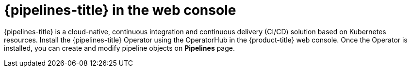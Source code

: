 // Module included in the following assemblies:
//
// * products-web-console.adoc

:_mod-docs-content-type: CONCEPT
[id="pipelines-web-console_{context}"]
= {pipelines-title} in the web console

{pipelines-title} is a cloud-native, continuous integration and continuous delivery (CI/CD) solution based on Kubernetes resources. Install the {pipelines-title} Operator using the OperatorHub in the {product-title} web console. Once the Operator is installed, you can create and modify pipeline objects on *Pipelines* page.